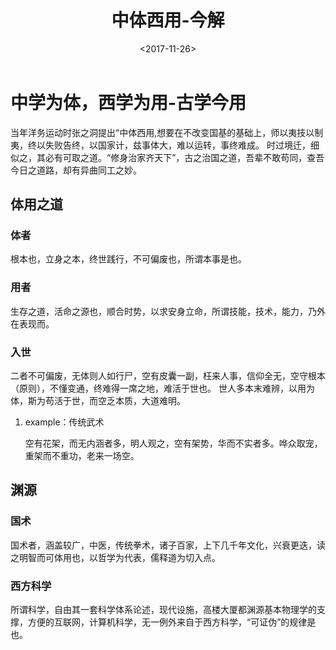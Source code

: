 #+TITLE: 中体西用-今解
#+DATE: <2017-11-26>
#+TAGS: 国术,国学,武术,中医,形意,传统
#+LAYOUT: post
#+CATEGORIES: live

* 中学为体，西学为用-古学今用
  当年洋务运动时张之洞提出“中体西用,想要在不改变国基的基础上，师以夷技以制夷，终以失败告终，以国家计，兹事体大，难以运转，事终难成。
  时过境迁，细似之，其必有可取之道。“修身治家齐天下”，古之治国之道，吾辈不敢苟同，查吾今日之道路，却有异曲同工之妙。
  
** 体用之道 
*** 体者
   根本也，立身之本，终世践行，不可偏废也，所谓本事是也。
*** 用者
   生存之道，活命之源也，顺合时势，以求安身立命，所谓技能，技术，能力，乃外在表现而。
*** 入世
   二者不可偏废，无体则人如行尸，空有皮囊一副，枉来人事，信仰全无，空守根本（原则），不懂变通，终难得一席之地，难活于世也。
   世人多本末难辨，以用为体，斯为苟活于世，而空乏本质，大道难明。
**** example：传统武术
   空有花架，而无内涵者多，明人观之，空有架势，华而不实者多。哗众取宠，重架而不重功，老来一场空。

#+BEGIN_HTML
<!--more-->
#+END_HTML

** 渊源
*** 国术
  国术者，涵盖较广，中医，传统拳术，诸子百家，上下几千年文化，兴衰更迭，读之明智而可体用也，以哲学为代表，儒释道为切入点。
*** 西方科学
  所谓科学，自由其一套科学体系论述，现代设施，高楼大厦都渊源基本物理学的支撑，方便的互联网，计算机科学，无一例外来自于西方科学，“可证伪”的规律是也。
